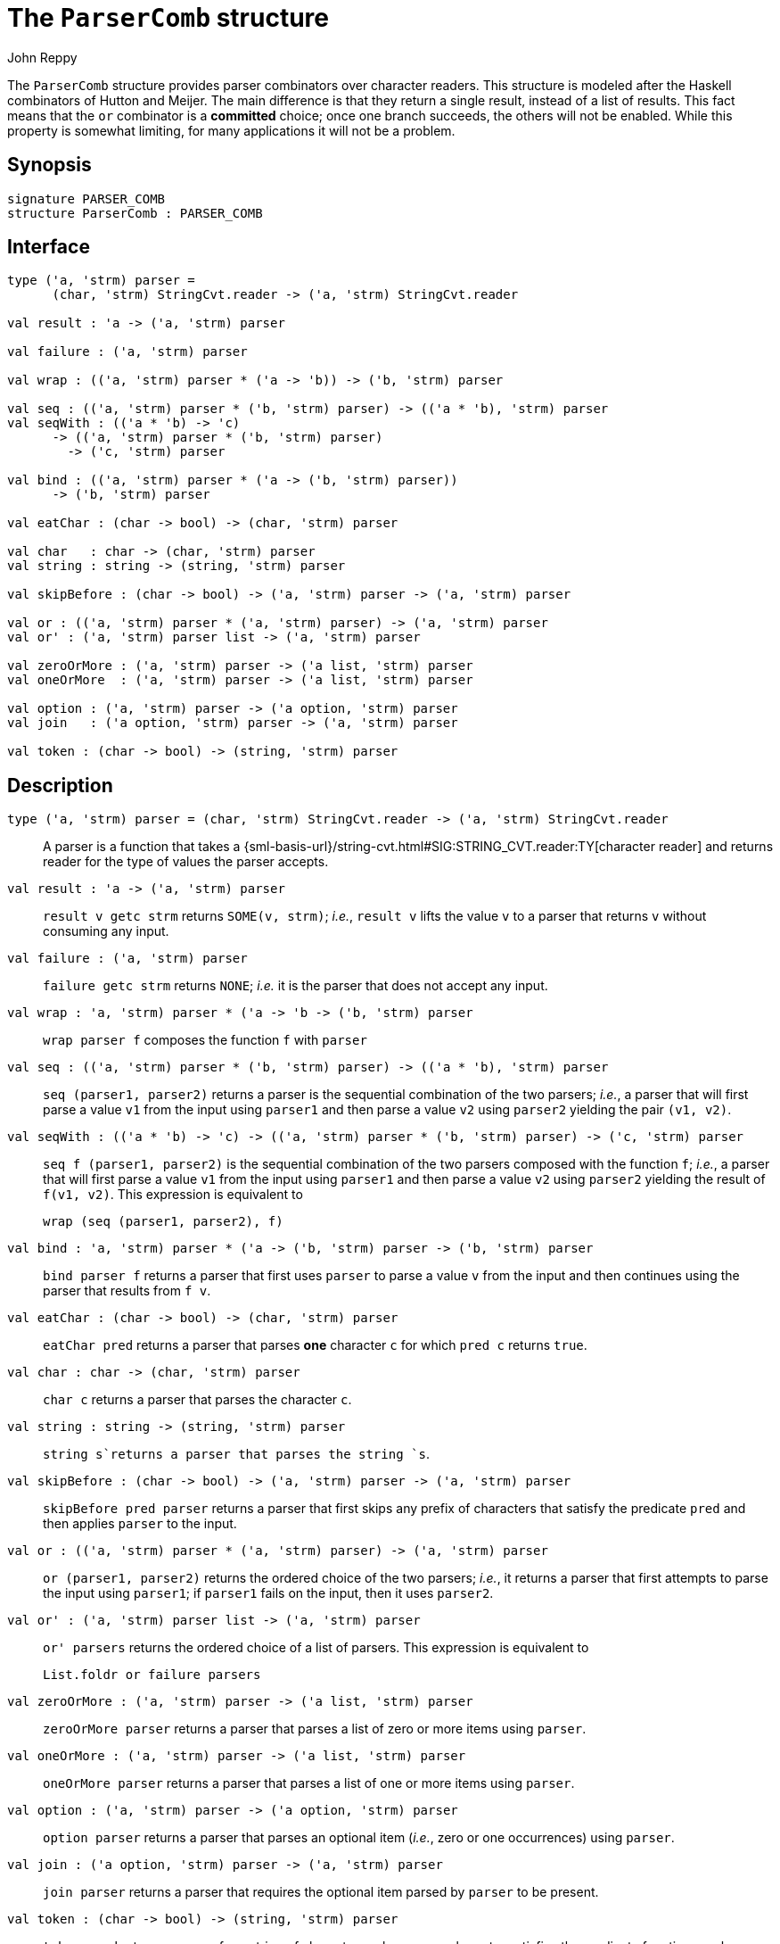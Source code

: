 = The `ParserComb` structure
:Author: John Reppy
:Date: {release-date}
:stem: latexmath
:source-highlighter: pygments
:VERSION: {smlnj-version}

The `ParserComb` structure provides parser combinators over
character readers. This structure is modeled after the Haskell
combinators of Hutton and Meijer. The main difference is that
they return a single result, instead of a list of results.
This fact means that the `or` combinator is a *committed* choice;
once one branch succeeds, the others will not be enabled.  While
this property is somewhat limiting, for many applications it
will not be a problem.

== Synopsis

[source,sml]
------------
signature PARSER_COMB
structure ParserComb : PARSER_COMB
------------

== Interface

[source,sml]
------------
type ('a, 'strm) parser =
      (char, 'strm) StringCvt.reader -> ('a, 'strm) StringCvt.reader

val result : 'a -> ('a, 'strm) parser

val failure : ('a, 'strm) parser

val wrap : (('a, 'strm) parser * ('a -> 'b)) -> ('b, 'strm) parser

val seq : (('a, 'strm) parser * ('b, 'strm) parser) -> (('a * 'b), 'strm) parser
val seqWith : (('a * 'b) -> 'c)
      -> (('a, 'strm) parser * ('b, 'strm) parser)
	-> ('c, 'strm) parser

val bind : (('a, 'strm) parser * ('a -> ('b, 'strm) parser))
      -> ('b, 'strm) parser

val eatChar : (char -> bool) -> (char, 'strm) parser

val char   : char -> (char, 'strm) parser
val string : string -> (string, 'strm) parser

val skipBefore : (char -> bool) -> ('a, 'strm) parser -> ('a, 'strm) parser

val or : (('a, 'strm) parser * ('a, 'strm) parser) -> ('a, 'strm) parser
val or' : ('a, 'strm) parser list -> ('a, 'strm) parser

val zeroOrMore : ('a, 'strm) parser -> ('a list, 'strm) parser
val oneOrMore  : ('a, 'strm) parser -> ('a list, 'strm) parser

val option : ('a, 'strm) parser -> ('a option, 'strm) parser
val join   : ('a option, 'strm) parser -> ('a, 'strm) parser

val token : (char -> bool) -> (string, 'strm) parser
------------

== Description

`[.kw]#type# ('a, 'strm) parser = (char, 'strm) StringCvt.reader \-> ('a, 'strm) StringCvt.reader`::
  A parser is a function that takes a
  {sml-basis-url}/string-cvt.html#SIG:STRING_CVT.reader:TY[character reader]
  and returns reader for the type of values the parser accepts.

`[.kw]#val# result : 'a \-> ('a, 'strm) parser`::
  `result v getc strm` returns `SOME(v, strm)`; _i.e._, `result v`
  lifts the value `v` to a parser that returns `v` without consuming
  any input.

`[.kw]#val# failure : ('a, 'strm) parser`::
  `failure getc strm` returns `NONE`; _i.e._ it is the parser that
  does not accept any input.

`[.kw]#val# wrap : (('a, 'strm) parser * ('a \-> 'b)) \-> ('b, 'strm) parser`::
  `wrap parser f` composes the function `f` with `parser`

`[.kw]#val# seq : (('a, 'strm) parser * ('b, 'strm) parser) \-> (('a * 'b), 'strm) parser`::
  `seq (parser1, parser2)` returns a parser is the sequential combination of the
  two parsers; _i.e._, a parser that will first parse a value `v1`
  from the input using `parser1` and then parse a value `v2` using `parser2`
  yielding the pair `(v1, v2)`.

`[.kw]#val# seqWith : (('a * 'b) \-> 'c) \-> (('a, 'strm) parser * ('b, 'strm) parser) \-> ('c, 'strm) parser`::
  `seq f (parser1, parser2)` is the sequential combination of the two parsers composed
  with the function `f`;  _i.e._, a parser that will first parse a value `v1`
  from the input using `parser1` and then parse a value `v2` using `parser2`
  yielding the result of `f(v1, v2)`.  This expression is equivalent to
+
[source,sml]
------------
wrap (seq (parser1, parser2), f)
------------

`[.kw]#val# bind : (('a, 'strm) parser * ('a \-> ('b, 'strm) parser)) \-> ('b, 'strm) parser`::
 `bind parser f` returns a parser that first uses `parser` to parse a value `v`
 from the input and then continues using the parser that results from `f v`.

`[.kw]#val# eatChar : (char \-> bool) \-> (char, 'strm) parser`::
  `eatChar pred` returns a parser that parses *one* character `c` for which
  `pred c` returns `true`.

`[.kw]#val# char : char \-> (char, 'strm) parser`::
  `char c` returns a parser that parses the character `c`.

`[.kw]#val# string : string \-> (string, 'strm) parser`::
  `string s`returns a parser that parses the string `s`.

`[.kw]#val# skipBefore : (char \-> bool) \-> ('a, 'strm) parser \-> ('a, 'strm) parser`::
  `skipBefore pred parser` returns a parser that first skips any prefix of characters
  that satisfy the predicate `pred` and then applies `parser` to the input.

`[.kw]#val# or : (('a, 'strm) parser * ('a, 'strm) parser) \-> ('a, 'strm) parser`::
  `or (parser1, parser2)` returns the ordered choice of the two parsers; _i.e._,
  it returns a parser that first attempts to parse the input using `parser1`; if
  `parser1` fails on the input, then it uses `parser2`.

`[.kw]#val# or' : ('a, 'strm) parser list \-> ('a, 'strm) parser`::
  `or' parsers` returns the ordered choice of a list of parsers.  This
  expression is equivalent to
+
[source,sml]
------------
List.foldr or failure parsers
------------

`[.kw]#val# zeroOrMore : ('a, 'strm) parser \-> ('a list, 'strm) parser`::
  `zeroOrMore parser` returns a parser that parses a list of zero or more
  items using `parser`.

`[.kw]#val# oneOrMore : ('a, 'strm) parser \-> ('a list, 'strm) parser`::
  `oneOrMore parser` returns a parser that parses a list of one or more
  items using `parser`.

`[.kw]#val# option : ('a, 'strm) parser \-> ('a option, 'strm) parser`::
  `option parser` returns a parser that parses an optional item
  (_i.e._, zero or one occurrences) using `parser`.

`[.kw]#val# join : ('a option, 'strm) parser \-> ('a, 'strm) parser`::
  `join parser` returns a parser that requires the optional item parsed
  by `parser` to be present.

`[.kw]#val# token : (char \-> bool) \-> (string, 'strm) parser`::
  `token pred` returns a parser for a string of characters, where every
  character satisfies the predicate function `pred`.

== Examples

As noted above, the xref:#type:parser[`parser`] type and combinators are
designed around the
{sml-basis-url}/string-cvt.html#SIG:STRING_CVT.reader:TY[StringCvt.reader]
representation of input streams.
Thus, the `scan` functions defined in the {basis-lib-url}/index.html[*Basis Library*]
are compatible with the `parser` type defined here.  For example,

[source,sml]
------------
val boolParser : (bool, 'strm) parser = Bool.scan
val intParser  : (int, 'strm) parser = Int.scan StringCvt.DEC
------------

Let us define the abstract syntax of a small expression language with
addition, numbers, and let-bound variables.

[source,sml]
------------
datatype exp
  = VAR of string
  | NUM of int
  | ADD of exp * exp
  | LET of string * exp * exp
------------

We can use parser combinators to implement a simple parser
for this language as follows.

We start by defining a few utility definitions:

[source,sml]
------------
structure P = ParserComb

val +> = P.seq
infixr 3 +>

fun skipWS getc = P.skipBefore Char.isSpace getc
------------

We can then define parsers for the atomic expressions
(numbers and variables):

[source,sml]
------------
fun numParser getc = P.wrap (Int.scan StringCvt.DEC, NUM) getc
fun idParser getc = P.seqWith String.^ (
      P.wrap (P.eatChar Char.isAlpha, str),
      P.token Char.isAlphaNum) getc
fun varParser getc = P.wrap(idParser, VAR) getc
------------

We need the separate `idParser` to parse let-bound identifiers.

We then define three, mutually-recursive, functions to parse
expressions.

[source,sml]
------------
fun letParser getc = P.wrap (
      P.string "let" +> skipWS(idParser) +> skipWS(P.char #"=") +> expParser
      +> skipWS(P.string "in") +> expParser,
      fn (_, (x, (_, (e1, (_, e2))))) => LET(x, e1, e2)) getc
and expParser getc = P.wrap (
      skipWS (P.seq (
	P.or' [letParser, numParser, varParser],
	addParser)),
      fn (e, es) => List.foldl (fn (a, b) => ADD(b, a)) e es) getc
and addParser getc =
      P.zeroOrMore (skipWS (P.wrap (P.char #"+" +> expParser, #2))) getc
------------

Note that the `letParser` must appear before the `varParser` in the
list of parsers combined by ``or'`` to avoid treating the string `"let"`
as a variable. Another detail is that we use
{sml-basis-url}/list.html#SIG:LIST.foldl:VAL[`List.foldl`] with a
function that swaps the order of its arguments in order
that addition is left associative.

If we evaluate the expression

[source,sml]
------------
StringCvt.scanString expParser " let x = 1+2 in x + x ";
------------

we get the expected result

[source,sml]
------------
SOME (LET ("x", ADD (NUM 1, NUM 2), ADD (VAR "x", VAR "x")))
------------


== See Also

https://smlnj.org/doc/ml-lpt/manual.pdf[__SML/NJ Language Processing Tools: User Guide],
https://smlnj.org/doc/ML-Yacc/index.html[__ML-Yacc User's Manual__],
xref:smlnj-lib.adoc[__The Util Library__]
